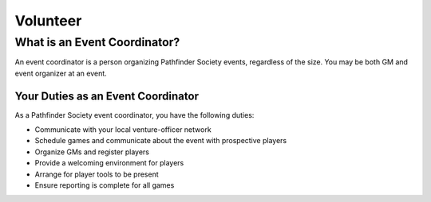 =========
Volunteer
=========

What is an Event Coordinator?
********************************

An event coordinator is a person organizing Pathfinder Society events, regardless of the size. You may be both GM and event organizer at an event.

Your Duties as an Event Coordinator
======================================

As a Pathfinder Society event coordinator, you have the following duties:

- Communicate with your local venture-officer network
- Schedule games and communicate about the event with prospective players
- Organize GMs and register players
- Provide a welcoming environment for players
- Arrange for player tools to be present
- Ensure reporting is complete for all games
